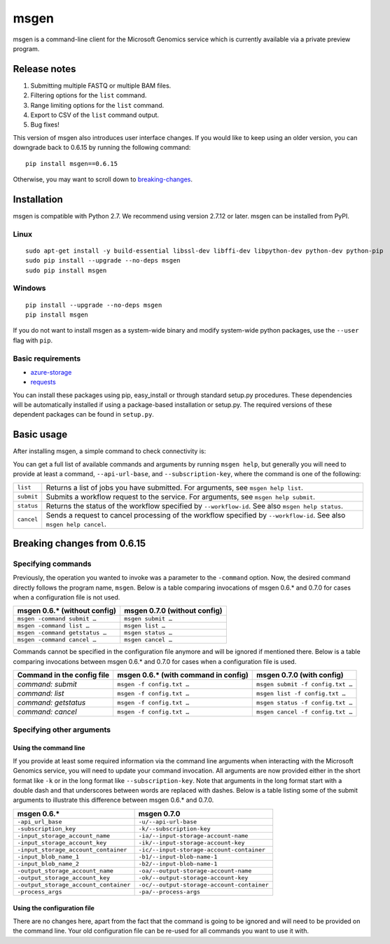 msgen
=====
msgen is a command-line client for the Microsoft Genomics service which is currently available via a private preview program.

Release notes
-------------

1. Submitting multiple FASTQ or multiple BAM files.
2. Filtering options for the ``list`` command.
3. Range limiting options for the ``list`` command.
4. Export to CSV of the ``list`` command output.
5. Bug fixes!

This version of msgen also introduces user interface changes. If you would like to keep using an older version, you can downgrade back
to 0.6.15 by running the following command:

::

  pip install msgen==0.6.15

Otherwise, you may want to scroll down to `breaking-changes`_.

Installation
------------
msgen is compatible with Python 2.7. We recommend using version 2.7.12 or later. msgen can be installed from PyPI.

Linux
~~~~~
::

  sudo apt-get install -y build-essential libssl-dev libffi-dev libpython-dev python-dev python-pip
  sudo pip install --upgrade --no-deps msgen
  sudo pip install msgen

Windows
~~~~~~~
::

  pip install --upgrade --no-deps msgen
  pip install msgen


If you do not want to install msgen as a system-wide binary and modify system-wide python packages, use the
``--user`` flag with ``pip``.

Basic requirements
~~~~~~~~~~~~~~~~~~~
* `azure-storage`_
* `requests`_

You can install these packages using pip, easy_install or through standard
setup.py procedures. These dependencies will be automatically installed if
using a package-based installation or setup.py. The required versions of these
dependent packages can be found in ``setup.py``.

.. _azure-storage: https://pypi.python.org/pypi/azure-storage
.. _requests: https://pypi.python.org/pypi/requests


Basic usage
-----------
After installing msgen, a simple command to check connectivity is:

.. code-block:: bat
   :caption: Windows console

   msgen list ^
     --api-url-base     https://malibutest0044.azure-api.net ^
     --subscription-key <API subscription key>

.. code-block:: sh
   :caption: Unix console

   msgen list \
     --api-url-base     https://malibutest0044.azure-api.net \
     --subscription-key <API subscription key>

You can get a full list of available commands and arguments by running ``msgen help``, but generally you will
need to provide at least a command, ``--api-url-base``, and ``--subscription-key``, where the command is one
of the following:

==========  =====
``list``    Returns a list of jobs you have submitted. For arguments, see ``msgen help list``.
``submit``  Submits a workflow request to the service. For arguments, see ``msgen help submit``.
``status``  Returns the status of the workflow specified by ``--workflow-id``. See also ``msgen help status``.
``cancel``  Sends a request to cancel processing of the workflow specified by ``--workflow-id``. See also ``msgen help cancel``.
==========  =====

Breaking changes from 0.6.15
----------------------------
Specifying commands
~~~~~~~~~~~~~~~~~~~
Previously, the operation you wanted to invoke was a parameter to the ``-command`` option.  Now, the desired command directly follows
the program name, ``msgen``. Below is a table comparing invocations of msgen 0.6.* and 0.7.0 for cases when a configuration file is
not used.

+------------------------------+----------------------------+
|msgen 0.6.* (without config)  |msgen 0.7.0 (without config)|
+==============================+============================+
|``msgen -command submit …``   |``msgen submit …``          |
+------------------------------+----------------------------+
|``msgen -command list …``     |``msgen list …``            |
+------------------------------+----------------------------+
|``msgen -command getstatus …``|``msgen status …``          |
+------------------------------+----------------------------+
|``msgen -command cancel …``   |``msgen cancel …``          |
+------------------------------+----------------------------+

Commands cannot be specified in the configuration file anymore and will be ignored if mentioned there. Below is a table comparing
invocations between msgen 0.6.* and 0.7.0 for cases when a configuration file is used.

+--------------------------+------------------------------------+--------------------------------+
|Command in the config file|msgen 0.6.* (with command in config)|msgen 0.7.0 (with config)       |
+==========================+====================================+================================+
|*command: submit*         |``msgen -f config.txt …``           |``msgen submit -f config.txt …``|
+--------------------------+------------------------------------+--------------------------------+
|*command: list*           |``msgen -f config.txt …``           |``msgen list -f config.txt …``  |
+--------------------------+------------------------------------+--------------------------------+
|*command: getstatus*      |``msgen -f config.txt …``           |``msgen status -f config.txt …``|
+--------------------------+------------------------------------+--------------------------------+
|*command: cancel*         |``msgen -f config.txt …``           |``msgen cancel -f config.txt …``|
+--------------------------+------------------------------------+--------------------------------+

Specifying other arguments
~~~~~~~~~~~~~~~~~~~~~~~~~~
Using the command line
^^^^^^^^^^^^^^^^^^^^^^
If you provide at least some required information via the command line arguments when interacting with the Microsoft Genomics service,
you will need to update your command invocation. All arguments are now provided either in the short format like ``-k`` or in the long
format like ``--subscription-key``. Note that arguments in the long format start with a double dash and that underscores between words
are replaced with dashes. Below is a table listing some of the submit arguments to illustrate this difference between msgen 0.6.* and
0.7.0.

+-------------------------------------+------------------------------------------+
|msgen 0.6.*                          |msgen 0.7.0                               |
+=====================================+==========================================+
|``-api_url_base``                    |``-u/--api-url-base``                     |
+-------------------------------------+------------------------------------------+
|``-subscription_key``                |``-k/--subscription-key``                 |
+-------------------------------------+------------------------------------------+
|``-input_storage_account_name``      |``-ia/--input-storage-account-name``      |
+-------------------------------------+------------------------------------------+
|``-input_storage_account_key``       |``-ik/--input-storage-account-key``       |
+-------------------------------------+------------------------------------------+
|``-input_storage_account_container`` |``-ic/--input-storage-account-container`` |
+-------------------------------------+------------------------------------------+
|``-input_blob_name_1``               |``-b1/--input-blob-name-1``               |
+-------------------------------------+------------------------------------------+
|``-input_blob_name_2``               |``-b2/--input-blob-name-1``               |
+-------------------------------------+------------------------------------------+
|``-output_storage_account_name``     |``-oa/--output-storage-account-name``     |
+-------------------------------------+------------------------------------------+
|``-output_storage_account_key``      |``-ok/--output-storage-account-key``      |
+-------------------------------------+------------------------------------------+
|``-output_storage_account_container``|``-oc/--output-storage-account-container``|
+-------------------------------------+------------------------------------------+
|``-process_args``                    |``-pa/--process-args``                    |
+-------------------------------------+------------------------------------------+

Using the configuration file
^^^^^^^^^^^^^^^^^^^^^^^^^^^^
There are no changes here, apart from the fact that the command is going to be ignored and will need to be provided on the command line.
Your old configuration file can be re-used for all commands you want to use it with.

.. _breaking-changes: #breaking-changes-from-0615